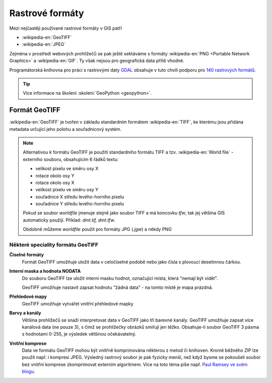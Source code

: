 ================
Rastrové formáty
================
Mezi nejčastěji používané rastrové formáty v GIS patří 

* :wikipedia-en:`GeoTIFF`
* :wikipedia-en:`JPEG`

Zejména v prostředí webových prohlížečů se pak ještě sektáváme s formáty :wikipedia-en:`PNG <Portable Network Graphics>` a
:wikipedia-en:`GIF`. Ty však nejsou pro geografická data příliš vhodné.

Programátorská knihovna pro práci s rastrovými daty `GDAL <http://gdal.org>`_
obsahuje v tuto chvíli podporu pro `140 rastrových formátů
<http://gdal.org/formats_list.html>`_.

.. tip:: Více informace na školení :skoleni:`GeoPython <geopython>`.

Formát GeoTIFF
--------------

:wikipedia-en:`GeoTIFF` je tvořen v základu standardním formátem :wikipedia-en:`TIFF`, ke kterému
jsou přidána metadata určující jeho polohu a souřadnicový systém. 

.. note:: Alternativou k formátu GeoTIFF je použití standardního formátu TIFF a
    tzv. :wikipedia-en:`World file` - externího souboru, obsahujícím 6 řádků textu:

    * velikost pixelu ve směru osy X
    * rotace okolo osy Y
    * rotace okolo osy X
    * velikost pixelu ve směru osy Y
    * souřadnice X středu levého-horního pixelu
    * souřadnice Y středu levého-horního pixelu

    Pokud se soubor *worldfile* jmenuje stejně jako soubor TIFF a má koncovku
    `tfw`, tak jej většina GIS automaticky použijí. Příklad: `dmt.tif, dmt.tfw`.

    Obdobně můžeme *worldfile* použít pro formáty JPG (`.jgw`) a někdy PNG

Některé speciality formátu GeoTIFF
^^^^^^^^^^^^^^^^^^^^^^^^^^^^^^^^^^

**Číselné formáty**
    Formát GeoTIFF umožňuje uložit data v celočíselné podobě nebo jako čísla s
    plovoucí desetinnou čárkou.

**Interní maska a hodnota NODATA**
    Do souboru GeoTIFF lze uložit interní masku hodnot, označující místa, která
    "nemají být vidět".
    
    GeoTIFF umožňuje nastavit zapsat hodnotu "žádná data" - na tomto místě je
    mapa prázdná.

**Přehledové mapy**
    GeoTIFF umožňuje vytvářet vnitřní přehledové mapky

**Barvy a kanály**
    Většina prohlížečů se snaží interpretovat data v GeoTIFF jako tři barevné
    kanály. GeoTIFF umožňuje zapsat více kanálová data (ne pouze 3), s čímž se
    prohlížečky obrázků smiřují jen těžko. Obsahuje-li soubor GeoTIFF 3 pásma s
    hodnotami 0-255, je výsledek většinou očekávatelný.

**Vnitřní komprese**
    Data ve formátu GeoTIFF mohou být vnitřně komprimována některou z metod či
    knihoven. Kromě běžného ZIP lze použít např. i kompresi JPEG. Výsledný rastrový
    soubor je pak fyzicky menší, než když bysme se pokoušeli soubor bez vnitřní
    komprese zkomprimovat externím algoritmem. Více na toto téma píše např.
    `Paul Ramsey ve svém blogu
    <http://blog.cleverelephant.ca/2015/02/geotiff-compression-for-dummies.html>`_.

